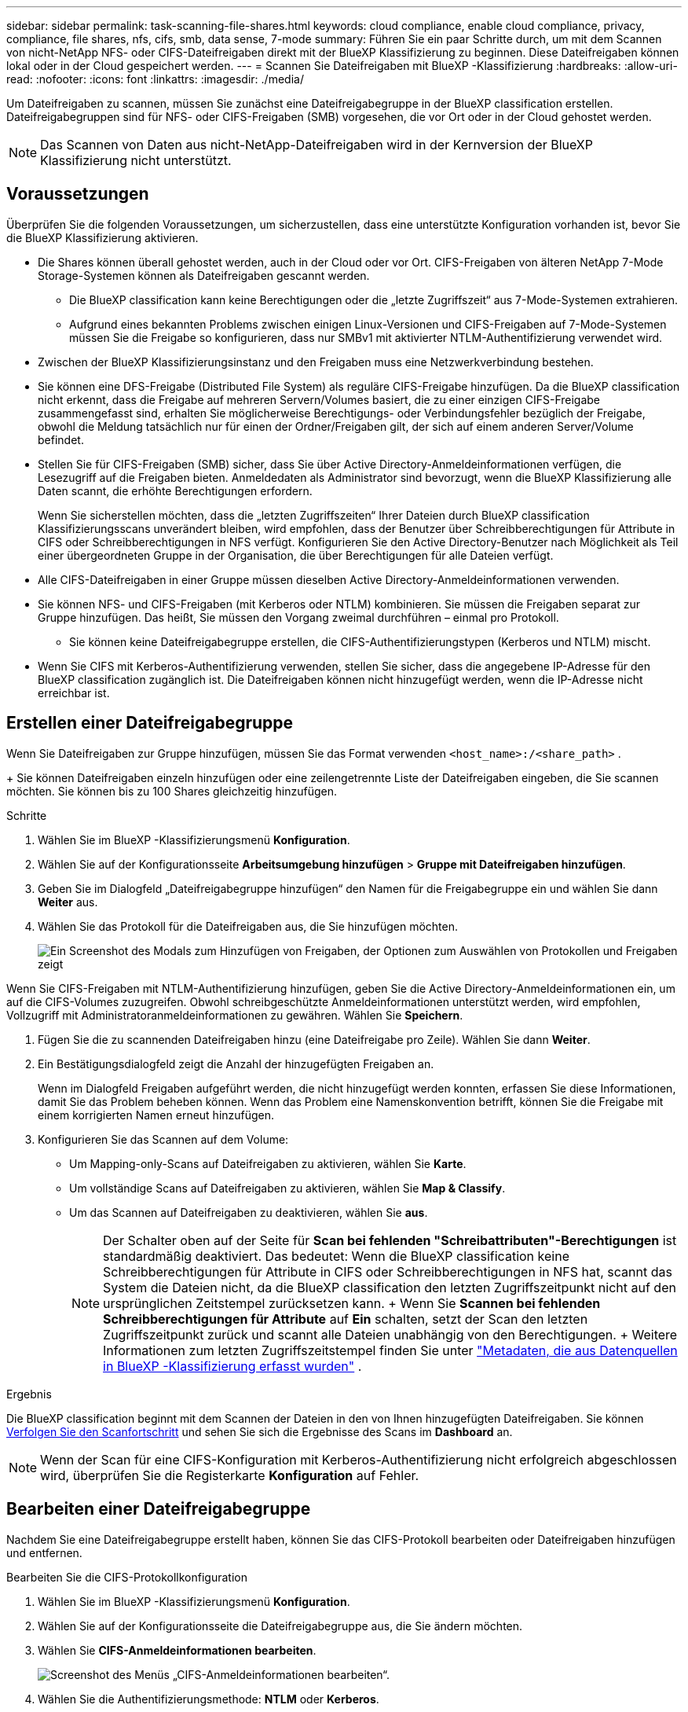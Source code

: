---
sidebar: sidebar 
permalink: task-scanning-file-shares.html 
keywords: cloud compliance, enable cloud compliance, privacy, compliance, file shares, nfs, cifs, smb, data sense, 7-mode 
summary: Führen Sie ein paar Schritte durch, um mit dem Scannen von nicht-NetApp NFS- oder CIFS-Dateifreigaben direkt mit der BlueXP Klassifizierung zu beginnen. Diese Dateifreigaben können lokal oder in der Cloud gespeichert werden. 
---
= Scannen Sie Dateifreigaben mit BlueXP -Klassifizierung
:hardbreaks:
:allow-uri-read: 
:nofooter: 
:icons: font
:linkattrs: 
:imagesdir: ./media/


[role="lead"]
Um Dateifreigaben zu scannen, müssen Sie zunächst eine Dateifreigabegruppe in der BlueXP classification erstellen. Dateifreigabegruppen sind für NFS- oder CIFS-Freigaben (SMB) vorgesehen, die vor Ort oder in der Cloud gehostet werden.


NOTE: Das Scannen von Daten aus nicht-NetApp-Dateifreigaben wird in der Kernversion der BlueXP Klassifizierung nicht unterstützt.



== Voraussetzungen

Überprüfen Sie die folgenden Voraussetzungen, um sicherzustellen, dass eine unterstützte Konfiguration vorhanden ist, bevor Sie die BlueXP Klassifizierung aktivieren.

* Die Shares können überall gehostet werden, auch in der Cloud oder vor Ort. CIFS-Freigaben von älteren NetApp 7-Mode Storage-Systemen können als Dateifreigaben gescannt werden.
+
** Die BlueXP classification kann keine Berechtigungen oder die „letzte Zugriffszeit“ aus 7-Mode-Systemen extrahieren.
** Aufgrund eines bekannten Problems zwischen einigen Linux-Versionen und CIFS-Freigaben auf 7-Mode-Systemen müssen Sie die Freigabe so konfigurieren, dass nur SMBv1 mit aktivierter NTLM-Authentifizierung verwendet wird.


* Zwischen der BlueXP Klassifizierungsinstanz und den Freigaben muss eine Netzwerkverbindung bestehen.
* Sie können eine DFS-Freigabe (Distributed File System) als reguläre CIFS-Freigabe hinzufügen. Da die BlueXP classification nicht erkennt, dass die Freigabe auf mehreren Servern/Volumes basiert, die zu einer einzigen CIFS-Freigabe zusammengefasst sind, erhalten Sie möglicherweise Berechtigungs- oder Verbindungsfehler bezüglich der Freigabe, obwohl die Meldung tatsächlich nur für einen der Ordner/Freigaben gilt, der sich auf einem anderen Server/Volume befindet.
* Stellen Sie für CIFS-Freigaben (SMB) sicher, dass Sie über Active Directory-Anmeldeinformationen verfügen, die Lesezugriff auf die Freigaben bieten. Anmeldedaten als Administrator sind bevorzugt, wenn die BlueXP Klassifizierung alle Daten scannt, die erhöhte Berechtigungen erfordern.
+
Wenn Sie sicherstellen möchten, dass die „letzten Zugriffszeiten“ Ihrer Dateien durch BlueXP classification Klassifizierungsscans unverändert bleiben, wird empfohlen, dass der Benutzer über Schreibberechtigungen für Attribute in CIFS oder Schreibberechtigungen in NFS verfügt.  Konfigurieren Sie den Active Directory-Benutzer nach Möglichkeit als Teil einer übergeordneten Gruppe in der Organisation, die über Berechtigungen für alle Dateien verfügt.

* Alle CIFS-Dateifreigaben in einer Gruppe müssen dieselben Active Directory-Anmeldeinformationen verwenden.
* Sie können NFS- und CIFS-Freigaben (mit Kerberos oder NTLM) kombinieren. Sie müssen die Freigaben separat zur Gruppe hinzufügen. Das heißt, Sie müssen den Vorgang zweimal durchführen – einmal pro Protokoll.
+
** Sie können keine Dateifreigabegruppe erstellen, die CIFS-Authentifizierungstypen (Kerberos und NTLM) mischt.


* Wenn Sie CIFS mit Kerberos-Authentifizierung verwenden, stellen Sie sicher, dass die angegebene IP-Adresse für den BlueXP classification zugänglich ist. Die Dateifreigaben können nicht hinzugefügt werden, wenn die IP-Adresse nicht erreichbar ist.




== Erstellen einer Dateifreigabegruppe

Wenn Sie Dateifreigaben zur Gruppe hinzufügen, müssen Sie das Format verwenden  `<host_name>:/<share_path>` .

+ Sie können Dateifreigaben einzeln hinzufügen oder eine zeilengetrennte Liste der Dateifreigaben eingeben, die Sie scannen möchten. Sie können bis zu 100 Shares gleichzeitig hinzufügen.

.Schritte
. Wählen Sie im BlueXP -Klassifizierungsmenü *Konfiguration*.
. Wählen Sie auf der Konfigurationsseite *Arbeitsumgebung hinzufügen* > *Gruppe mit Dateifreigaben hinzufügen*.
. Geben Sie im Dialogfeld „Dateifreigabegruppe hinzufügen“ den Namen für die Freigabegruppe ein und wählen Sie dann *Weiter* aus.
. Wählen Sie das Protokoll für die Dateifreigaben aus, die Sie hinzufügen möchten.
+
image:screen-cl-config-shares-add.png["Ein Screenshot des Modals zum Hinzufügen von Freigaben, der Optionen zum Auswählen von Protokollen und Freigaben zeigt"]



.Wenn Sie CIFS-Freigaben mit NTLM-Authentifizierung hinzufügen, geben Sie die Active Directory-Anmeldeinformationen ein, um auf die CIFS-Volumes zuzugreifen. Obwohl schreibgeschützte Anmeldeinformationen unterstützt werden, wird empfohlen, Vollzugriff mit Administratoranmeldeinformationen zu gewähren. Wählen Sie **Speichern**.
. Fügen Sie die zu scannenden Dateifreigaben hinzu (eine Dateifreigabe pro Zeile). Wählen Sie dann **Weiter**.
. Ein Bestätigungsdialogfeld zeigt die Anzahl der hinzugefügten Freigaben an.
+
Wenn im Dialogfeld Freigaben aufgeführt werden, die nicht hinzugefügt werden konnten, erfassen Sie diese Informationen, damit Sie das Problem beheben können. Wenn das Problem eine Namenskonvention betrifft, können Sie die Freigabe mit einem korrigierten Namen erneut hinzufügen.

. Konfigurieren Sie das Scannen auf dem Volume:
+
** Um Mapping-only-Scans auf Dateifreigaben zu aktivieren, wählen Sie *Karte*.
** Um vollständige Scans auf Dateifreigaben zu aktivieren, wählen Sie *Map & Classify*.
** Um das Scannen auf Dateifreigaben zu deaktivieren, wählen Sie *aus*.
+

NOTE: Der Schalter oben auf der Seite für *Scan bei fehlenden "Schreibattributen"-Berechtigungen* ist standardmäßig deaktiviert. Das bedeutet: Wenn die BlueXP classification keine Schreibberechtigungen für Attribute in CIFS oder Schreibberechtigungen in NFS hat, scannt das System die Dateien nicht, da die BlueXP classification den letzten Zugriffszeitpunkt nicht auf den ursprünglichen Zeitstempel zurücksetzen kann. + Wenn Sie *Scannen bei fehlenden Schreibberechtigungen für Attribute* auf *Ein* schalten, setzt der Scan den letzten Zugriffszeitpunkt zurück und scannt alle Dateien unabhängig von den Berechtigungen. + Weitere Informationen zum letzten Zugriffszeitstempel finden Sie unter link:link:reference-collected-metadata.html#last-access-time-timestamp["Metadaten, die aus Datenquellen in BlueXP -Klassifizierung erfasst wurden"] .





.Ergebnis
Die BlueXP classification beginnt mit dem Scannen der Dateien in den von Ihnen hinzugefügten Dateifreigaben. Sie können xref:#track-the-scanning-progress[Verfolgen Sie den Scanfortschritt] und sehen Sie sich die Ergebnisse des Scans im **Dashboard** an.


NOTE: Wenn der Scan für eine CIFS-Konfiguration mit Kerberos-Authentifizierung nicht erfolgreich abgeschlossen wird, überprüfen Sie die Registerkarte **Konfiguration** auf Fehler.



== Bearbeiten einer Dateifreigabegruppe

Nachdem Sie eine Dateifreigabegruppe erstellt haben, können Sie das CIFS-Protokoll bearbeiten oder Dateifreigaben hinzufügen und entfernen.

.Bearbeiten Sie die CIFS-Protokollkonfiguration
. Wählen Sie im BlueXP -Klassifizierungsmenü *Konfiguration*.
. Wählen Sie auf der Konfigurationsseite die Dateifreigabegruppe aus, die Sie ändern möchten.
. Wählen Sie **CIFS-Anmeldeinformationen bearbeiten**.
+
image:screenshot-edit-cifs-credential.png["Screenshot des Menüs „CIFS-Anmeldeinformationen bearbeiten“."]

. Wählen Sie die Authentifizierungsmethode: **NTLM** oder **Kerberos**.
. Geben Sie den **Benutzernamen** und das **Passwort** des Active Directory ein.
. Wählen Sie **Speichern**, um den Vorgang abzuschließen.


.Dateifreigaben zu Compliance-Scans hinzufügen
. Wählen Sie im BlueXP -Klassifizierungsmenü *Konfiguration*.
. Wählen Sie auf der Konfigurationsseite die Dateifreigabegruppe aus, die Sie ändern möchten.
. Wählen Sie **+ Freigaben hinzufügen**.
. Wählen Sie das Protokoll für die Dateifreigaben aus, die Sie hinzufügen möchten.
+
image:screen-cl-config-shares-add.png["Ein Screenshot des Modals zum Hinzufügen von Freigaben, der Optionen zum Auswählen von Protokollen und Freigaben zeigt"]

+
Wenn Sie Dateifreigaben zu einem bereits konfigurierten Protokoll hinzufügen, sind keine Änderungen erforderlich.

+
Wenn Sie Dateifreigaben mit einem zweiten Protokoll hinzufügen, stellen Sie sicher, dass Sie die Authentifizierung ordnungsgemäß konfiguriert haben, wie im link:#prerequisites["Voraussetzungen"] .

. Fügen Sie die Dateifreigaben hinzu, die Sie scannen möchten (eine Dateifreigabe pro Zeile) im Format  `<host_name>:/<share_path>` .
. Wählen Sie **Weiter** aus, um das Hinzufügen der Dateifreigaben abzuschließen.


.Entfernen einer Dateifreigabe aus Compliance-Scans
. Wählen Sie im BlueXP -Klassifizierungsmenü *Konfiguration*.
. Wählen Sie die Arbeitsumgebung aus, aus der Sie Dateifreigaben entfernen möchten.
. Wählen Sie *Konfiguration*.
. Wählen Sie auf der Seite Konfiguration die Aktionen  für die Dateifreigabe ausimage:button-actions-horizontal.png["Aktionssymbol"], die Sie entfernen möchten.
. Wählen Sie im Menü Aktionen die Option *Freigabe entfernen*.




== Verfolgen Sie den Scanfortschritt

Sie können den Fortschritt der ersten Messung verfolgen.

. Wählen Sie das Menü **Konfiguration**.
. Wählen Sie die **Arbeitsumgebungskonfiguration** aus.
+
Der Fortschritt jeder Messung wird als Fortschrittsbalken angezeigt.

. Bewegen Sie den Mauszeiger über die Fortschrittsleiste, um die Anzahl der gescannten Dateien im Verhältnis zur Gesamtzahl der Dateien im Volume anzuzeigen.

